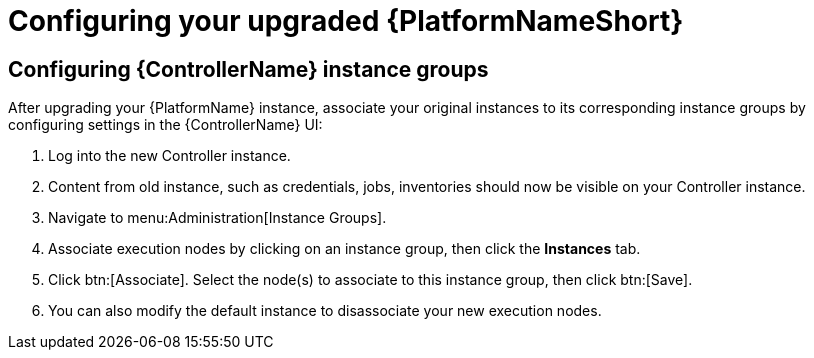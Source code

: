 [id="proc-configure-upgraded-aap_{context}"]

= Configuring your upgraded {PlatformNameShort}

== Configuring {ControllerName} instance groups

After upgrading your {PlatformName} instance, associate your original instances to its corresponding instance groups by configuring settings in the {ControllerName} UI:

. Log into the new Controller instance.
. Content from old instance, such as credentials, jobs, inventories should now be visible on your Controller instance.
. Navigate to menu:Administration[Instance Groups].
. Associate execution nodes by clicking on an instance group, then click the *Instances* tab.
. Click btn:[Associate]. Select the node(s) to associate to this instance group, then click btn:[Save].
. You can also modify the default instance to disassociate your new execution nodes.

